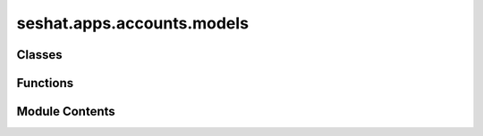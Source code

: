 seshat.apps.accounts.models
===========================

.. py:module:: seshat.apps.accounts.models


Classes
-------

.. autoapisummary::

   seshat.apps.accounts.models.Profile
   seshat.apps.accounts.models.Seshat_Expert
   seshat.apps.accounts.models.Seshat_Task


Functions
---------

.. autoapisummary::

   seshat.apps.accounts.models.create_or_update_user_profile


Module Contents
---------------

.. py:class:: Profile(*args, **kwargs)

   Bases: :py:obj:`django.db.models.Model`


   Model representing a user profile.


   .. py:method:: get_absolute_url()

      Returns the url to access a particular instance of the model.

      :noindex:

      :returns: A string of the url to access a particular instance of the model.
      :rtype: str



   .. py:attribute:: PUBLICUSER
      :value: 4



   .. py:attribute:: RA
      :value: 2



   .. py:attribute:: ROLE_CHOICES


   .. py:attribute:: SESHATADMIN
      :value: 1



   .. py:attribute:: SESHATEXPERT
      :value: 3



   .. py:attribute:: bio


   .. py:attribute:: email_confirmed


   .. py:attribute:: location


   .. py:attribute:: role


   .. py:attribute:: user


.. py:class:: Seshat_Expert(*args, **kwargs)

   Bases: :py:obj:`django.db.models.Model`


   Model representing a Seshat Expert.


   .. py:attribute:: RA
      :value: 'RA'



   .. py:attribute:: ROLE_CHOICES


   .. py:attribute:: SESHATADMIN
      :value: 'Seshat Admin'



   .. py:attribute:: SESHATEXPERT
      :value: 'Seshat Expert'



   .. py:attribute:: role


   .. py:attribute:: user


.. py:class:: Seshat_Task(*args, **kwargs)

   Bases: :py:obj:`django.db.models.Model`


   Model representing a Seshat Task.


   .. py:method:: get_absolute_url()

      Returns the url to access a particular instance of the model.

      :noindex:

      :returns: A string of the url to access a particular instance of the model.
      :rtype: str



   .. py:property:: clickable_url
      Returns a clickable URL.

      :returns: A string of a clickable URL.
      :rtype: str


   .. py:property:: display_takers
      Returns a string of all takers of the task.

      :returns: A string of all takers of the task, joined with a HTML tag ("<br />").
      :rtype: str


   .. py:attribute:: giver


   .. py:attribute:: taker


   .. py:attribute:: task_description


   .. py:attribute:: task_url


.. py:function:: create_or_update_user_profile(sender, instance, created, **kwargs)

   Signal handler for creating or updating a user profile.


